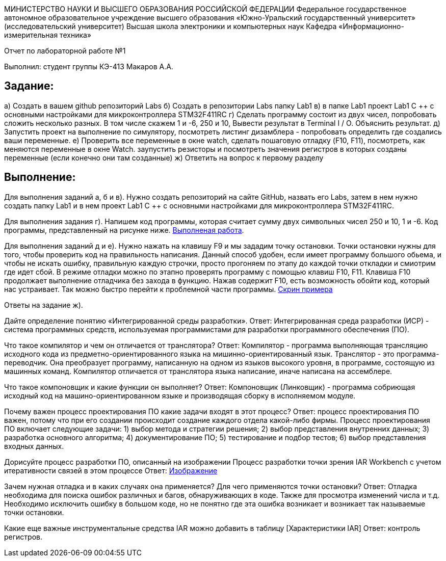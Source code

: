 МИНИСТЕРСТВО НАУКИ И ВЫСШЕГО ОБРАЗОВАНИЯ РОССИЙСКОЙ ФЕДЕРАЦИИ Федеральное государственное автономное образовательное учреждение высшего образования «Южно-Уральский государственный университет» (исследовательский университет) Высшая школа электроники и компьютерных наук Кафедра «Информационно-измерительная техника»

Отчет по лабораторной работе №1

Выполнил: студент группы КЭ-413 Макаров А.А.

== Задание:
а) Создать в вашем github репозиторий Labs б) Создать в репозитории Labs папку Lab1 в) в папке Lab1 проект Lab1 С ++ с основными настройками для микроконтроллера STM32F411RC г) Сделать программу состоит из двух чисел, попробовать сложить несколько разных. В том числе скажем 1 и -6, 250 и 10, Вывести результат в Terminal I / O. Объяснить результат. д) Запустить проект на выполнение по симулятору, посмотреть листинг дизамблера - попробовать определить где создались ваши переменные. е) Проверить все переменные в окне watch, сделать пошаговую отладку (F10, F11), посмотреть, как меняются переменные в окне Watch. заупустить резисторы и посмотреть значения регистров в которых созданы переменные (если конечно они там созданные) ж) Ответить на вопрос к первому разделу

== Выполнение:
Для выполнения заданий а, б и в). Нужно создать репозиторий на сайте GitHub, назвать его Labs, затем в нем нужно создать папку Lab1 и в нем проект Lab1 С ++ с основными настройками для микроконтроллера STM32F411RC.

Для выполнения задания г). Напишем код программы, которая считает сумму двух символьных чисел 250 и 10, 1 и -6. Код программы, представленный на рисунке ниже. https://github.com/MakarovSasha/Labs/blob/main/Lab1/Lab%201%20(Cod).png[Выполненая работа].

Для выполнения заданий д и е). Нужно нажать на клавишу F9 и мы зададим точку остановки. Точки остановки нужны для того, чтобы проверить код на правильность написания. Данный способ удобен, если имеет программу большого обьема, и чтобы не искать ошибку, правильную каждую строчки, просто прогоняем по этапу до каждой точки откладки и смиотрим где идет сбой. В режиме отладки можно по этапно проверять программу с помощью клавиш F10, F11. Клавиша F10 продолжает выполнение отладчика без захода в функцию. Нажав содержит F10, есть возможность обойти код, который нас устраивает. Так можно быстро перейти к проблемной части программы. https://github.com/MakarovSasha/Labs/blob/main/Lab1/Lab1%20(2).png[Скрин примера]

Ответы на задание ж).

Дайте определение понятию «Интегрированной среды разработки».
Ответ: Интегрированная среда разработки (ИСР) - система программных средств, используемая программистами для разработки программного обеспечения (ПО).

Что такое компилятор и чем он отличается от транслятора?
Ответ: Компилятор - программа выполняющая трансляцию исходного кода из предметно-ориентированного языка на мишинно-ориентированный язык. Транслятор - это программа-переводчик. Она преобразует программу, написанную на одном из языков высокого уровня, в программе, состоящую из машинных команд. Компилятор отличается от транслятора языка написание, иначе написана на ассемблере.

Что такое компоновщик и какие функции он выполняет?
Ответ: Компоновщик (Линковщик) - программа собриющая исходный код на машино-ориентированном языке и производящая сборку в исполняемом модуле.

Почему важен процесс проектирования ПО какие задачи входят в этот процесс?
Ответ: процесс проектирования ПО важен, потому что при его создании происходит создание каждого отдела какой-либо фирмы. Процесс проектирования ПО включает следующие задачи: 1) выбор метода и стратегии решения; 2) выбор представления внутренних данных; 3) разработка основного алгоритма; 4) документирование ПО; 5) тестирование и подбор тестов; 6) выбор представления входных данных.

Дорисуйте процесс разработки ПО, описанный на изображении Процесс разработки точки зрения IAR Workbench с учетом итеративности связей в этом процессе
Ответ: https://github.com/MakarovSasha/Labs/blob/main/Lab1/Figure1.png[Изображение]

Зачем нужная отладка и в каких случаях она применяется? Для чего применяются точки остановки?
Ответ: Отладка необходима для поиска ошибок различных и багов, обнаруживающих в коде. Также для просмотра изменений числа и т.д. Необходимо исключить ошибку в большом коде, но не понятно где эта ошибка возникает и возникает так называемые точки остановки.

Какие еще важные инструментальные средства IAR можно добавить в таблицу [Характеристики IAR] Ответ: контроль регистров.
